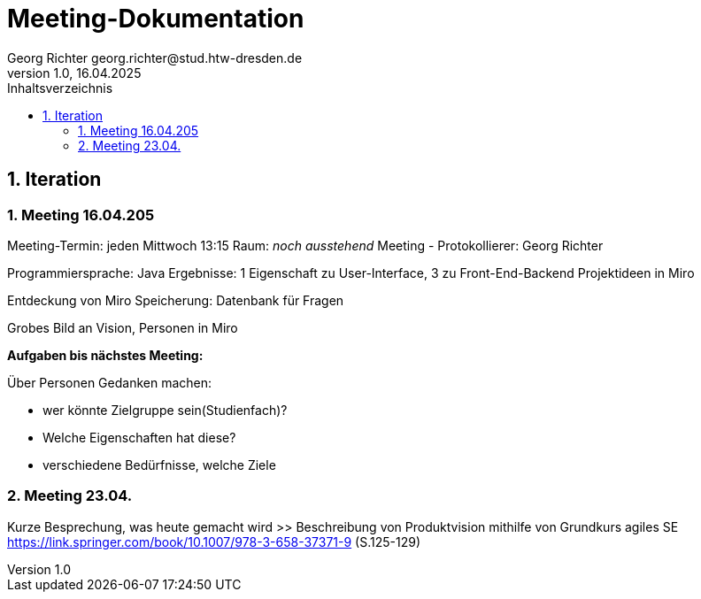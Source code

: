 = Meeting-Dokumentation
Georg Richter georg.richter@stud.htw-dresden.de
1.0, 16.04.2025 
:toc: 
:toc-title: Inhaltsverzeichnis
:source-highlighter: highlight.js
//:source-highlighter: rouge
// Platzhalter für weitere Dokumenten-Attribute 

== 1. Iteration

=== 1. Meeting 16.04.205

Meeting-Termin: jeden Mittwoch 13:15 Raum: _noch ausstehend_
Meeting - Protokollierer: Georg Richter

Programmiersprache: Java
Ergebnisse: 1 Eigenschaft zu User-Interface, 3 zu Front-End-Backend
Projektideen in Miro

Entdeckung von Miro
Speicherung: Datenbank für Fragen

Grobes Bild an Vision, Personen in Miro

*Aufgaben bis nächstes Meeting:*

Über Personen Gedanken machen: 

* wer könnte Zielgruppe sein(Studienfach)? 
* Welche Eigenschaften hat diese? 
* verschiedene Bedürfnisse, welche Ziele

=== 2. Meeting 23.04.

Kurze Besprechung, was heute gemacht wird
>> Beschreibung von Produktvision mithilfe von Grundkurs agiles SE 
https://link.springer.com/book/10.1007/978-3-658-37371-9 (S.125-129)




